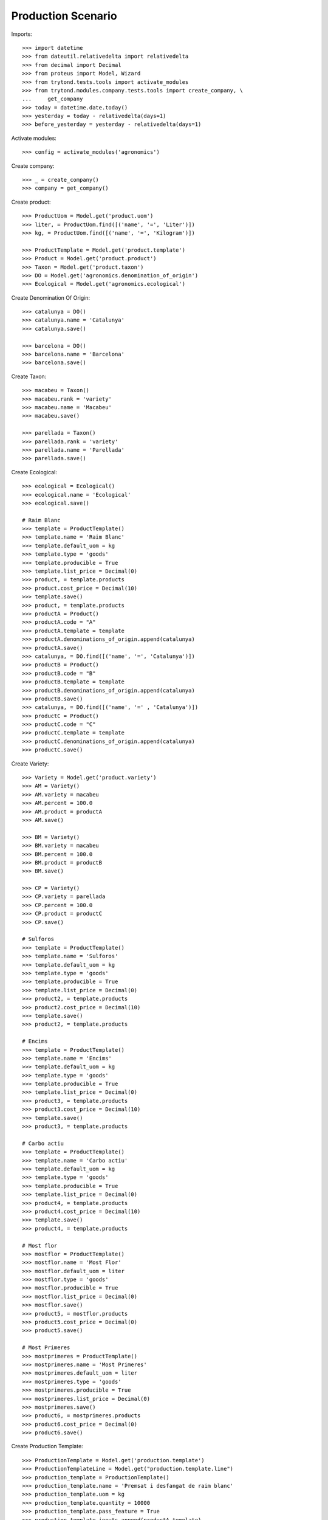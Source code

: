 ===================
Production Scenario
===================

Imports::

    >>> import datetime
    >>> from dateutil.relativedelta import relativedelta
    >>> from decimal import Decimal
    >>> from proteus import Model, Wizard
    >>> from trytond.tests.tools import activate_modules
    >>> from trytond.modules.company.tests.tools import create_company, \
    ...     get_company
    >>> today = datetime.date.today()
    >>> yesterday = today - relativedelta(days=1)
    >>> before_yesterday = yesterday - relativedelta(days=1)

Activate modules::

    >>> config = activate_modules('agronomics')

Create company::

    >>> _ = create_company()
    >>> company = get_company()


Create product::

    >>> ProductUom = Model.get('product.uom')
    >>> liter, = ProductUom.find([('name', '=', 'Liter')])
    >>> kg, = ProductUom.find([('name', '=', 'Kilogram')])

    >>> ProductTemplate = Model.get('product.template')
    >>> Product = Model.get('product.product')
    >>> Taxon = Model.get('product.taxon')
    >>> DO = Model.get('agronomics.denomination_of_origin')
    >>> Ecological = Model.get('agronomics.ecological')

Create Denomination Of Origin::

    >>> catalunya = DO()
    >>> catalunya.name = 'Catalunya'
    >>> catalunya.save()

    >>> barcelona = DO()
    >>> barcelona.name = 'Barcelona'
    >>> barcelona.save()

Create Taxon::

    >>> macabeu = Taxon()
    >>> macabeu.rank = 'variety'
    >>> macabeu.name = 'Macabeu'
    >>> macabeu.save()

    >>> parellada = Taxon()
    >>> parellada.rank = 'variety'
    >>> parellada.name = 'Parellada'
    >>> parellada.save()

Create Ecological::

    >>> ecological = Ecological()
    >>> ecological.name = 'Ecological'
    >>> ecological.save()

    # Raim Blanc
    >>> template = ProductTemplate()
    >>> template.name = 'Raim Blanc'
    >>> template.default_uom = kg
    >>> template.type = 'goods'
    >>> template.producible = True
    >>> template.list_price = Decimal(0)
    >>> product, = template.products
    >>> product.cost_price = Decimal(10)
    >>> template.save()
    >>> product, = template.products
    >>> productA = Product()
    >>> productA.code = "A"
    >>> productA.template = template
    >>> productA.denominations_of_origin.append(catalunya)
    >>> productA.save()
    >>> catalunya, = DO.find([('name', '=', 'Catalunya')])
    >>> productB = Product()
    >>> productB.code = "B"
    >>> productB.template = template
    >>> productB.denominations_of_origin.append(catalunya)
    >>> productB.save()
    >>> catalunya, = DO.find([('name', '=' , 'Catalunya')])
    >>> productC = Product()
    >>> productC.code = "C"
    >>> productC.template = template
    >>> productC.denominations_of_origin.append(catalunya)
    >>> productC.save()

Create Variety::

    >>> Variety = Model.get('product.variety')
    >>> AM = Variety()
    >>> AM.variety = macabeu
    >>> AM.percent = 100.0
    >>> AM.product = productA
    >>> AM.save()

    >>> BM = Variety()
    >>> BM.variety = macabeu
    >>> BM.percent = 100.0
    >>> BM.product = productB
    >>> BM.save()

    >>> CP = Variety()
    >>> CP.variety = parellada
    >>> CP.percent = 100.0
    >>> CP.product = productC
    >>> CP.save()

    # Sulforos
    >>> template = ProductTemplate()
    >>> template.name = 'Sulforos'
    >>> template.default_uom = kg
    >>> template.type = 'goods'
    >>> template.producible = True
    >>> template.list_price = Decimal(0)
    >>> product2, = template.products
    >>> product2.cost_price = Decimal(10)
    >>> template.save()
    >>> product2, = template.products

    # Encims
    >>> template = ProductTemplate()
    >>> template.name = 'Encims'
    >>> template.default_uom = kg
    >>> template.type = 'goods'
    >>> template.producible = True
    >>> template.list_price = Decimal(0)
    >>> product3, = template.products
    >>> product3.cost_price = Decimal(10)
    >>> template.save()
    >>> product3, = template.products

    # Carbo actiu
    >>> template = ProductTemplate()
    >>> template.name = 'Carbo actiu'
    >>> template.default_uom = kg
    >>> template.type = 'goods'
    >>> template.producible = True
    >>> template.list_price = Decimal(0)
    >>> product4, = template.products
    >>> product4.cost_price = Decimal(10)
    >>> template.save()
    >>> product4, = template.products

    # Most flor
    >>> mostflor = ProductTemplate()
    >>> mostflor.name = 'Most Flor'
    >>> mostflor.default_uom = liter
    >>> mostflor.type = 'goods'
    >>> mostflor.producible = True
    >>> mostflor.list_price = Decimal(0)
    >>> mostflor.save()
    >>> product5, = mostflor.products
    >>> product5.cost_price = Decimal(0)
    >>> product5.save()

    # Most Primeres
    >>> mostprimeres = ProductTemplate()
    >>> mostprimeres.name = 'Most Primeres'
    >>> mostprimeres.default_uom = liter
    >>> mostprimeres.type = 'goods'
    >>> mostprimeres.producible = True
    >>> mostprimeres.list_price = Decimal(0)
    >>> mostprimeres.save()
    >>> product6, = mostprimeres.products
    >>> product6.cost_price = Decimal(0)
    >>> product6.save()

Create Production Template::

    >>> ProductionTemplate = Model.get('production.template')
    >>> ProductionTemplateLine = Model.get("production.template.line")
    >>> production_template = ProductionTemplate()
    >>> production_template.name = 'Premsat i desfangat de raim blanc'
    >>> production_template.uom = kg
    >>> production_template.quantity = 10000
    >>> production_template.pass_feature = True
    >>> production_template.inputs.append(productA.template)
    >>> production_template.outputs.append(mostflor)
    >>> production_template.outputs.append(mostprimeres)
    >>> production_template.pass_quality = True
    >>> line = ProductionTemplateLine()
    >>> line.product = product2
    >>> line.quantity = 100
    >>> production_template.enology_products.append(line)
    >>> line = ProductionTemplateLine()
    >>> line.product = product3
    >>> line.quantity = 50
    >>> production_template.enology_products.append(line)
    >>> line = ProductionTemplateLine()
    >>> line.product = product4
    >>> line.quantity =150
    >>> production_template.enology_products.append(line)
    >>> production_template.save()

Create Test:

    >>> QualityTest = Model.get('quality.test')
    >>> Test = QualityTest()

Create an Inventory::

    >>> Inventory = Model.get('stock.inventory')
    >>> InventoryLine = Model.get('stock.inventory.line')
    >>> Location = Model.get('stock.location')
    >>> storage, = Location.find([
    ...         ('code', '=', 'STO'),
    ...         ])
    >>> inventory = Inventory()
    >>> inventory.location = storage
    >>> inventory_line1 = InventoryLine()
    >>> inventory.lines.append(inventory_line1)
    >>> inventory_line1.product = productA
    >>> inventory_line1.quantity = 5000
    >>> inventory_line2 = InventoryLine()
    >>> inventory.lines.append(inventory_line2)
    >>> inventory_line2.product = productB
    >>> inventory_line2.quantity = 10000
    >>> inventory_line3 = InventoryLine()
    >>> inventory.lines.append(inventory_line3)
    >>> inventory_line3.product = productC
    >>> inventory_line3.quantity = 3000

    >>> inventory_line3 = InventoryLine()
    >>> inventory.lines.append(inventory_line3)
    >>> inventory_line3.product = product2
    >>> inventory_line3.quantity = 1000

    >>> inventory_line3 = InventoryLine()
    >>> inventory.lines.append(inventory_line3)
    >>> inventory_line3.product = product3
    >>> inventory_line3.quantity = 1000

    >>> inventory_line3 = InventoryLine()
    >>> inventory.lines.append(inventory_line3)
    >>> inventory_line3.product = product4
    >>> inventory_line3.quantity = 1000

    >>> inventory.click('confirm')
    >>> inventory.state
    'done'

Create Production

  >>> Production = Model.get('production')
  >>> EnologyProduct = Model.get('production.enology.product')
  >>> production = Production()
  >>> production.production_template = production_template
  >>> production.save()
  >>> line = EnologyProduct()
  >>> line.product = productA
  >>> line.production = production
  >>> line.quantity = 5000
  >>> line.save()
  >>> # production.enology_products.append(productA)
  >>> line = EnologyProduct()
  >>> line.product = productB
  >>> line.quantity = 10000
  >>> line.production = production
  >>> line.save()
  >>> # production.enology_products.append(productB)
  >>> line = EnologyProduct()
  >>> line.product = productC
  >>> line.quantity = 3000
  >>> line.production = production
  >>> line.save()
  >>> # production.enology_products.append(productC)
  >>> production.reload()
  >>> production.click('wait')
  >>> production.state
  'waiting'
  >>> len(production.inputs)
  6
  >>> input, = [i for i in production.inputs if i.product == product2]
  >>> input.quantity
  180.0
  >>> input, = [i for i in production.inputs if i.product == product3]
  >>> input.quantity
  90.0
  >>> input, = [i for i in production.inputs if i.product == product4]
  >>> input.quantity
  270.0

  >>> (o1, o2) = production.output_distribution
  >>> o1.location = storage
  >>> o1.final_quantity = 5000
  >>> o1.save()

  >>> o2.location = storage
  >>> o2.final_quantity = 10000
  >>> o2.save()

  >>> production.reload()
  >>> len(production.output_distribution)
  2
  >>> [x.name for x in production.allowed_enology_products]
  ['Raim Blanc', 'Raim Blanc', 'Raim Blanc', 'Raim Blanc']
  >>> [x.name for x in production.production_template.inputs]
  ['Raim Blanc']
  >>> production.click('assign_try')
  >>> production.click('run')
  >>> production.click('done')
  >>> len(production.outputs)
  2
  >>> most = production.outputs[0]
  >>> len(most.product.varieties)
  2
  >>> [(x.variety.name, x.percent) for x in most.product.varieties]
  [('Parellada', 16.6667), ('Macabeu', 83.3334)]
  >>> [x.name for x in most.product.denominations_of_origin]
  ['Catalunya']
